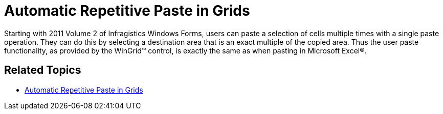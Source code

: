 ﻿////

|metadata|
{
    "name": "whats-new-automatic-repetitive-paste-in-grids",
    "controlName": [],
    "tags": ["Application Scenarios","Grids"],
    "guid": "5994eb2c-47bf-4c2f-bb3b-55d6421bb76d",  
    "buildFlags": [],
    "createdOn": "2011-08-31T20:08:21.8851259Z"
}
|metadata|
////

= Automatic Repetitive Paste in Grids

Starting with 2011 Volume 2 of Infragistics Windows Forms, users can paste a selection of cells multiple times with a single paste operation. They can do this by selecting a destination area that is an exact multiple of the copied area. Thus the user paste functionality, as provided by the WinGrid™ control, is exactly the same as when pasting in Microsoft Excel®.

== Related Topics

* link:wingrid-automatic-repetitive-paste-in-grids.html[Automatic Repetitive Paste in Grids]